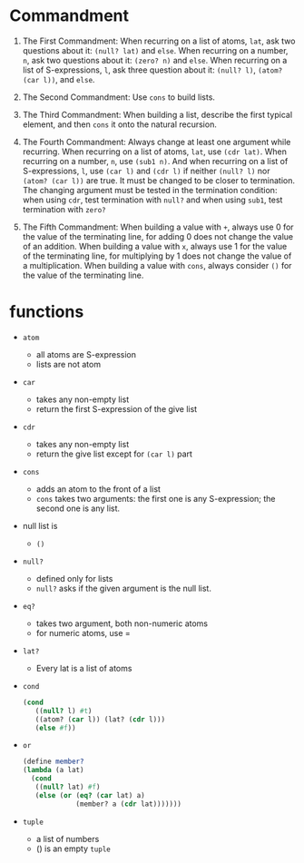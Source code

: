 * Commandment
1. The First Commandment: When recurring on a list of atoms, =lat=, ask
   two questions about it: =(null? lat)= and =else=. When recurring on a
   number, =n=, ask two questions about it: =(zero? n)= and =else=. When
   recurring on a list of S-expressions, =l=, ask three question about
   it: =(null? l)=, =(atom? (car l))=, and =else=.

2. The Second Commandment: Use =cons= to build lists.
3. The Third Commandment: When building a list, describe the first
   typical element, and then =cons= it onto the natural recursion.

4. The Fourth Commandment: Always change at least one argument while
   recurring. When recurring on a list of atoms, =lat=, use =(cdr lat)=.
   When recurring on a number, =n=, use =(sub1 n)=. And when
   recurring on a list of S-expressions, =l=, use =(car l)= and =(cdr l)=
   if neither =(null? l)= nor =(atom? (car l))= are true. It must
   be changed to be closer to termination. The changing argument must
   be tested in the termination condition: when using =cdr=, test
   termination with =null?= and when using =sub1=, test termination
   with =zero?=

5. The Fifth Commandment: When building a value with =+=, always use 0
   for the value of the terminating line, for adding 0 does not change
   the value of an addition. When building a value with =x=, always use
   1 for the value of the terminating line, for multiplying by 1 does
   not change the value of a multiplication. When building a value
   with =cons=, always consider =()= for the value of the terminating line.


* functions
+ =atom=
  - all atoms are S-expression
  - lists are not atom
+ =car=
  - takes any non-empty list
  - return the first S-expression of the give list
+ =cdr=
  - takes any non-empty list
  - return the give list except for =(car l)= part
+ =cons=
  - adds an atom to the front of a list
  - =cons= takes two arguments: the first one is any S-expression; the
    second one is any list.
+ null list is
  - =()=
+ =null?=
  - defined only for lists
  - =null?= asks if the given argument is the null list.
+ =eq?=
  - takes two argument, both non-numeric atoms
  - for numeric atoms, use =
+ =lat?=
  - Every lat is a list of atoms
+ =cond=
  #+BEGIN_SRC scheme
  (cond
     ((null? l) #t)
     ((atom? (car l)) (lat? (cdr l)))
     (else #f))
  #+END_SRC
+ =or=
  #+BEGIN_SRC scheme
  (define member?
  (lambda (a lat)
    (cond
     ((null? lat) #f)
     (else (or (eq? (car lat) a)
               (member? a (cdr lat)))))))
  #+END_SRC
+ =tuple=
  - a list of numbers
  - () is an empty =tuple=
